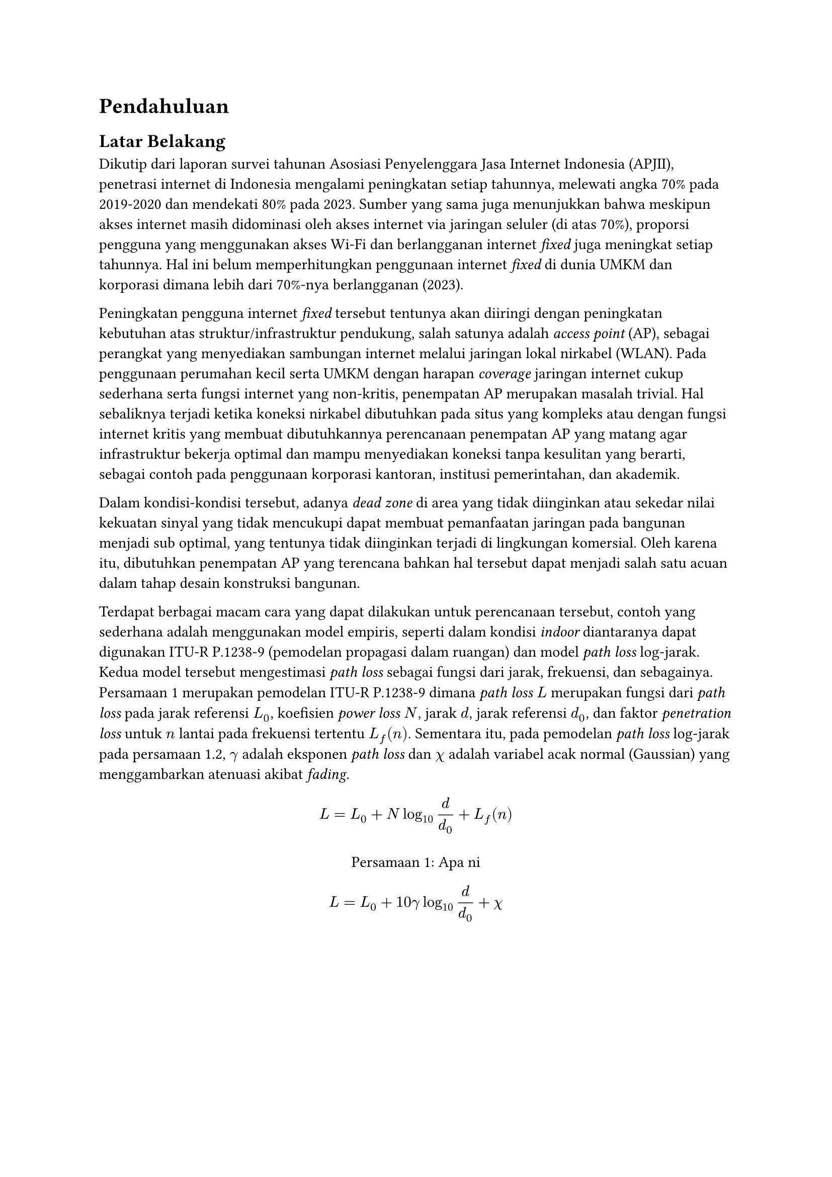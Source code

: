 = Pendahuluan <intro>

== Latar Belakang

Dikutip dari laporan survei tahunan Asosiasi Penyelenggara Jasa Internet Indonesia (APJII), penetrasi internet di Indonesia mengalami peningkatan setiap tahunnya, melewati angka 70% pada 2019-2020 dan mendekati 80% pada 2023. Sumber yang sama juga menunjukkan bahwa meskipun akses internet masih didominasi oleh akses internet via jaringan seluler (di atas 70%), proporsi pengguna yang menggunakan akses Wi-Fi dan berlangganan internet _fixed_ juga meningkat setiap tahunnya. Hal ini belum memperhitungkan penggunaan internet _fixed_ di dunia UMKM dan korporasi dimana lebih dari 70%-nya berlangganan (2023).

Peningkatan pengguna internet _fixed_ tersebut tentunya akan diiringi dengan peningkatan kebutuhan atas struktur/infrastruktur pendukung, salah satunya adalah _access point_ (AP), sebagai perangkat yang menyediakan sambungan internet melalui jaringan lokal nirkabel (WLAN). Pada penggunaan perumahan kecil serta UMKM dengan harapan _coverage_ jaringan internet cukup sederhana serta fungsi internet yang non-kritis, penempatan AP merupakan masalah trivial. Hal sebaliknya terjadi ketika koneksi nirkabel dibutuhkan pada situs yang kompleks atau dengan fungsi internet kritis yang membuat dibutuhkannya perencanaan penempatan AP yang matang agar infrastruktur bekerja optimal dan mampu menyediakan koneksi tanpa kesulitan yang berarti, sebagai contoh pada penggunaan korporasi kantoran, institusi pemerintahan, dan akademik.

Dalam kondisi-kondisi tersebut, adanya _dead zone_ di area yang tidak diinginkan atau sekedar nilai kekuatan sinyal yang tidak mencukupi dapat membuat pemanfaatan jaringan pada bangunan menjadi sub optimal, yang tentunya tidak diinginkan terjadi di lingkungan komersial. Oleh karena itu, dibutuhkan penempatan AP yang terencana bahkan hal tersebut dapat menjadi salah satu acuan dalam tahap desain konstruksi bangunan.

Terdapat berbagai macam cara yang dapat dilakukan untuk perencanaan tersebut, contoh yang sederhana adalah menggunakan model empiris, seperti dalam kondisi _indoor_ diantaranya dapat digunakan ITU-R P.1238-9 (pemodelan propagasi dalam ruangan) dan model _path loss_ log-jarak. Kedua model tersebut mengestimasi _path loss_ sebagai fungsi dari jarak, frekuensi, dan sebagainya. @hello merupakan pemodelan ITU-R P.1238-9 dimana _path loss_ $L$ merupakan fungsi dari _path loss_ pada jarak referensi $L_0$, koefisien _power loss_ $N$, jarak $d$, jarak referensi $d_0$, dan faktor _penetration loss_ untuk $n$ lantai pada frekuensi tertentu $L_f (n)$. Sementara itu, pada pemodelan _path loss_ log-jarak pada persamaan 1.2, $gamma$ adalah eksponen _path loss_ dan $chi$ adalah variabel acak normal (Gaussian) yang menggambarkan atenuasi akibat _fading_.

#figure(
  $
    L=L_0 + N log_10 d/d_0 + L_f (n)
  $,
  caption: [Apa ni],
  kind: "Equation",
  supplement: [Persamaan],
  gap: 1.5em
) <hello>

$
  L=L_0 + 10 gamma log_10 d/d_0 + chi
$